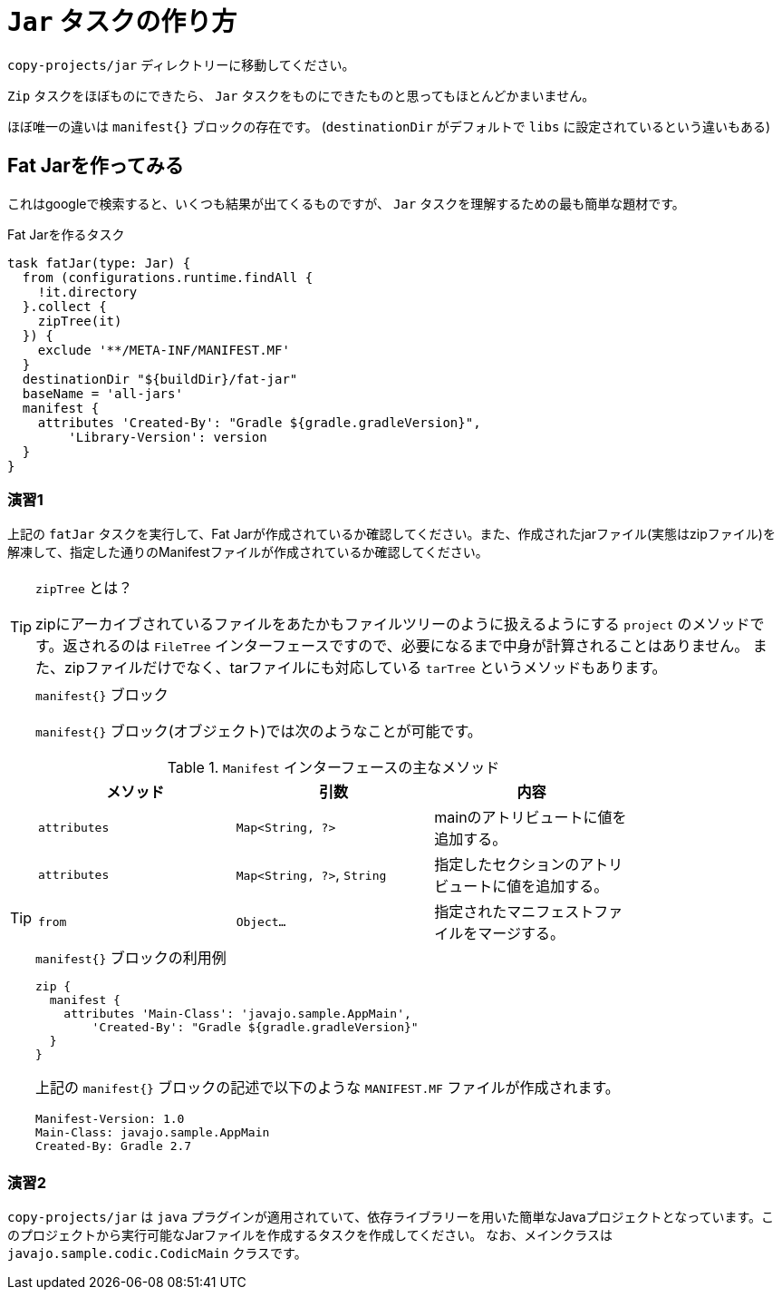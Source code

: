 = `Jar` タスクの作り方

`copy-projects/jar` ディレクトリーに移動してください。

`Zip` タスクをほぼものにできたら、 `Jar` タスクをものにできたものと思ってもほとんどかまいません。

ほぼ唯一の違いは `manifest{}` ブロックの存在です。
(`destinationDir` がデフォルトで `libs` に設定されているという違いもある)

== Fat Jarを作ってみる

これはgoogleで検索すると、いくつも結果が出てくるものですが、 `Jar` タスクを理解するための最も簡単な題材です。

.Fat Jarを作るタスク
[source,groovy]
----
task fatJar(type: Jar) {
  from (configurations.runtime.findAll {
    !it.directory
  }.collect {
    zipTree(it)
  }) {
    exclude '**/META-INF/MANIFEST.MF'
  }
  destinationDir "${buildDir}/fat-jar"
  baseName = 'all-jars'
  manifest {
    attributes 'Created-By': "Gradle ${gradle.gradleVersion}",
        'Library-Version': version
  }
}
----

=== 演習1

上記の `fatJar` タスクを実行して、Fat Jarが作成されているか確認してください。また、作成されたjarファイル(実態はzipファイル)を解凍して、指定した通りのManifestファイルが作成されているか確認してください。

.`zipTree` とは？
[TIP]
====

zipにアーカイブされているファイルをあたかもファイルツリーのように扱えるようにする `project` のメソッドです。返されるのは `FileTree` インターフェースですので、必要になるまで中身が計算されることはありません。
また、zipファイルだけでなく、tarファイルにも対応している `tarTree` というメソッドもあります。

====

.`manifest{}` ブロック
[TIP]
====

`manifest{}` ブロック(オブジェクト)では次のようなことが可能です。


.`Manifest` インターフェースの主なメソッド
|===
|メソッド |引数 |内容

|`attributes`
|`Map<String, ?>`
|mainのアトリビュートに値を追加する。

|`attributes`
|`Map<String, ?>`, `String`
|指定したセクションのアトリビュートに値を追加する。

|`from`
|`Object...`
|指定されたマニフェストファイルをマージする。
|===

.`manifest{}` ブロックの利用例
[source,groovy]
----
zip {
  manifest {
    attributes 'Main-Class': 'javajo.sample.AppMain',
        'Created-By': "Gradle ${gradle.gradleVersion}"
  }
}
----

上記の `manifest{}` ブロックの記述で以下のような `MANIFEST.MF` ファイルが作成されます。

[source,text]
----
Manifest-Version: 1.0
Main-Class: javajo.sample.AppMain
Created-By: Gradle 2.7
----

====

=== 演習2

`copy-projects/jar` は `java` プラグインが適用されていて、依存ライブラリーを用いた簡単なJavaプロジェクトとなっています。このプロジェクトから実行可能なJarファイルを作成するタスクを作成してください。
なお、メインクラスは `javajo.sample.codic.CodicMain` クラスです。
